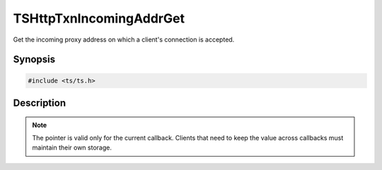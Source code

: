 .. Licensed to the Apache Software Foundation (ASF) under one or more
   contributor license agreements.  See the NOTICE file distributed
   with this work for additional information regarding copyright
   ownership.  The ASF licenses this file to you under the Apache
   License, Version 2.0 (the "License"); you may not use this file
   except in compliance with the License.  You may obtain a copy of
   the License at

      http://www.apache.org/licenses/LICENSE-2.0

   Unless required by applicable law or agreed to in writing, software
   distributed under the License is distributed on an "AS IS" BASIS,
   WITHOUT WARRANTIES OR CONDITIONS OF ANY KIND, either express or
   implied.  See the License for the specific language governing
   permissions and limitations under the License.


TSHttpTxnIncomingAddrGet
========================

Get the incoming proxy address on which a client's connection is accepted.


Synopsis
--------

.. code-block:: cpp

    #include <ts/ts.h>

.. c:function:: sockaddr const* TSHttpTxnIncomingAddrGet(TSHttpTxn txnp)


Description
-----------

.. note::

   The pointer is valid only for the current callback.  Clients that
   need to keep the value across callbacks must maintain their own
   storage.
